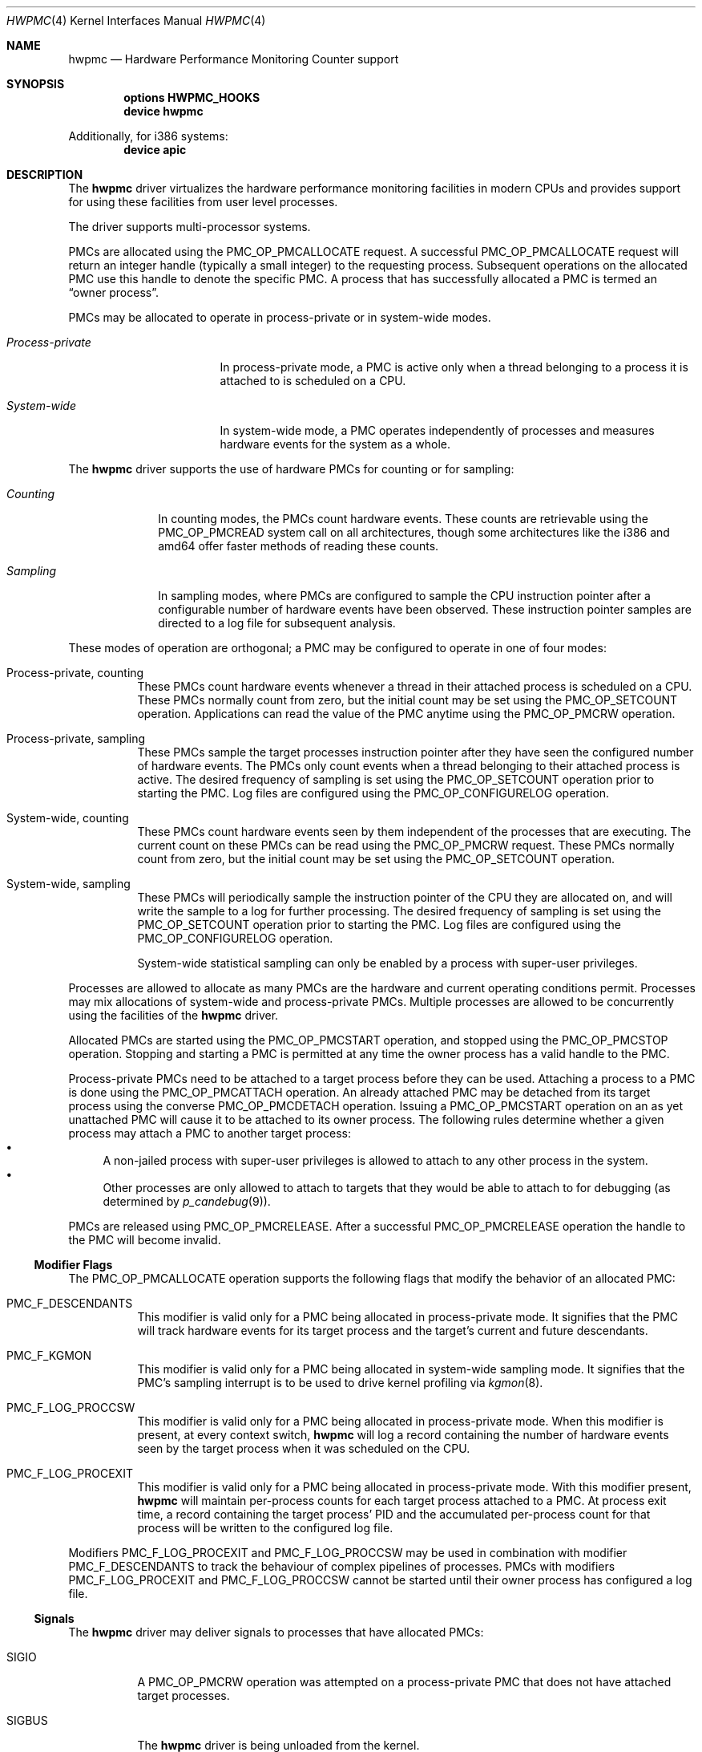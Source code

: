 .\" Copyright (c) 2003-2005 Joseph Koshy
.\" All rights reserved.
.\"
.\" Redistribution and use in source and binary forms, with or without
.\" modification, are permitted provided that the following conditions
.\" are met:
.\" 1. Redistributions of source code must retain the above copyright
.\"    notice, this list of conditions and the following disclaimer.
.\" 2. Redistributions in binary form must reproduce the above copyright
.\"    notice, this list of conditions and the following disclaimer in the
.\"    documentation and/or other materials provided with the distribution.
.\"
.\" THIS SOFTWARE IS PROVIDED BY THE AUTHOR AND CONTRIBUTORS ``AS IS'' AND
.\" ANY EXPRESS OR IMPLIED WARRANTIES, INCLUDING, BUT NOT LIMITED TO, THE
.\" IMPLIED WARRANTIES OF MERCHANTABILITY AND FITNESS FOR A PARTICULAR PURPOSE
.\" ARE DISCLAIMED.  IN NO EVENT SHALL THE AUTHOR OR CONTRIBUTORS BE LIABLE
.\" FOR ANY DIRECT, INDIRECT, INCIDENTAL, SPECIAL, EXEMPLARY, OR CONSEQUENTIAL
.\" DAMAGES (INCLUDING, BUT NOT LIMITED TO, PROCUREMENT OF SUBSTITUTE GOODS
.\" OR SERVICES; LOSS OF USE, DATA, OR PROFITS; OR BUSINESS INTERRUPTION)
.\" HOWEVER CAUSED AND ON ANY THEORY OF LIABILITY, WHETHER IN CONTRACT, STRICT
.\" LIABILITY, OR TORT (INCLUDING NEGLIGENCE OR OTHERWISE) ARISING IN ANY WAY
.\" OUT OF THE USE OF THIS SOFTWARE, EVEN IF ADVISED OF THE POSSIBILITY OF
.\" SUCH DAMAGE.
.\"
.\" $FreeBSD$
.\"
.Dd September 28, 2005
.Dt HWPMC 4
.Os
.Sh NAME
.Nm hwpmc
.Nd "Hardware Performance Monitoring Counter support"
.Sh SYNOPSIS
.Cd "options HWPMC_HOOKS"
.Cd "device hwpmc"
.Pp
Additionally, for i386 systems:
.Cd "device apic"
.Sh DESCRIPTION
The
.Nm
driver virtualizes the hardware performance monitoring facilities in
modern CPUs and provides support for using these facilities from
user level processes.
.Pp
The driver supports multi-processor systems.
.Pp
PMCs are allocated using the
.Dv PMC_OP_PMCALLOCATE
request.
A successful
.Dv PMC_OP_PMCALLOCATE
request will return an integer handle (typically a small integer) to
the requesting process.
Subsequent operations on the allocated PMC use this handle to denote
the specific PMC.
A process that has successfully allocated a PMC is termed an
.Dq "owner process" .
.Pp
PMCs may be allocated to operate in process-private or in system-wide
modes.
.Bl -tag -width ".Em Process-private"
.It Em Process-private
In process-private mode, a PMC is active only when a thread belonging
to a process it is attached to is scheduled on a CPU.
.It Em System-wide
In system-wide mode, a PMC operates independently of processes and
measures hardware events for the system as a whole.
.El
.Pp
The
.Nm
driver supports the use of hardware PMCs for counting or for
sampling:
.Bl -tag -width ".Em Counting"
.It Em Counting
In counting modes, the PMCs count hardware events.
These counts are retrievable using the
.Dv PMC_OP_PMCREAD
system call on all architectures, though some architectures like the
i386 and amd64 offer faster methods of reading these counts.
.It Em Sampling
In sampling modes, where PMCs are configured to sample the CPU
instruction pointer after a configurable number of hardware events
have been observed.
These instruction pointer samples are directed to a log file for
subsequent analysis.
.El
.Pp
These modes of operation are orthogonal; a PMC may be configured to
operate in one of four modes:
.Bl -tag -width indent
.It Process-private, counting
These PMCs count hardware events whenever a thread in their attached process is
scheduled on a CPU.
These PMCs normally count from zero, but the initial count may be
set using the
.Dv PMC_OP_SETCOUNT
operation.
Applications can read the value of the PMC anytime using the
.Dv PMC_OP_PMCRW
operation.
.It Process-private, sampling
These PMCs sample the target processes instruction pointer after they
have seen the configured number of hardware events.
The PMCs only count events when a thread belonging to their attached
process is active.
The desired frequency of sampling is set using the
.Dv PMC_OP_SETCOUNT
operation prior to starting the PMC.
Log files are configured using the
.Dv PMC_OP_CONFIGURELOG
operation.
.It System-wide, counting
These PMCs count hardware events seen by them independent of the
processes that are executing.
The current count on these PMCs can be read using the
.Dv PMC_OP_PMCRW
request.
These PMCs normally count from zero, but the initial count may be
set using the
.Dv PMC_OP_SETCOUNT
operation.
.It System-wide, sampling
These PMCs will periodically sample the instruction pointer of the CPU
they are allocated on, and will write the sample to a log for further
processing.
The desired frequency of sampling is set using the
.Dv PMC_OP_SETCOUNT
operation prior to starting the PMC.
Log files are configured using the
.Dv PMC_OP_CONFIGURELOG
operation.
.Pp
System-wide statistical sampling can only be enabled by a process with
super-user privileges.
.El
.Pp
Processes are allowed to allocate as many PMCs are the hardware and
current operating conditions permit.
Processes may mix allocations of system-wide and process-private
PMCs.
Multiple processes are allowed to be concurrently using the facilities
of the
.Nm
driver.
.Pp
Allocated PMCs are started using the
.Dv PMC_OP_PMCSTART
operation, and stopped using the
.Dv PMC_OP_PMCSTOP
operation.
Stopping and starting a PMC is permitted at any time the owner process
has a valid handle to the PMC.
.Pp
Process-private PMCs need to be attached to a target process before
they can be used.
Attaching a process to a PMC is done using the
.Dv PMC_OP_PMCATTACH
operation.
An already attached PMC may be detached from its target process
using the converse
.Dv PMC_OP_PMCDETACH
operation.
Issuing a
.Dv PMC_OP_PMCSTART
operation on an as yet unattached PMC will cause it to be attached
to its owner process.
The following rules determine whether a given process may attach
a PMC to another target process:
.Bl -bullet -compact
.It
A non-jailed process with super-user privileges is allowed to attach
to any other process in the system.
.It
Other processes are only allowed to attach to targets that they would
be able to attach to for debugging (as determined by
.Xr p_candebug 9 ) .
.El
.Pp
PMCs are released using
.Dv PMC_OP_PMCRELEASE .
After a successful
.Dv PMC_OP_PMCRELEASE
operation the handle to the PMC will become invalid.
.Ss Modifier Flags
The
.Dv PMC_OP_PMCALLOCATE
operation supports the following flags that modify the behavior
of an allocated PMC:
.Bl -tag -width indent
.It Dv PMC_F_DESCENDANTS
This modifier is valid only for a PMC being allocated in process-private
mode.
It signifies that the PMC will track hardware events for its
target process and the target's current and future descendants.
.It Dv PMC_F_KGMON
This modifier is valid only for a PMC being allocated in system-wide
sampling mode.
It signifies that the PMC's sampling interrupt is to be used to drive
kernel profiling via
.Xr kgmon 8 .
.It Dv PMC_F_LOG_PROCCSW
This modifier is valid only for a PMC being allocated in process-private
mode.
When this modifier is present, at every context switch,
.Nm
will log a record containing the number of hardware events
seen by the target process when it was scheduled on the CPU.
.It Dv PMC_F_LOG_PROCEXIT
This modifier is valid only for a PMC being allocated in process-private
mode.
With this modifier present,
.Nm
will maintain per-process counts for each target process attached to
a PMC.
At process exit time, a record containing the target process' PID and
the accumulated per-process count for that process will be written to the
configured log file.
.El
.Pp
Modifiers
.Dv PMC_F_LOG_PROCEXIT
and
.Dv PMC_F_LOG_PROCCSW
may be used in combination with modifier
.Dv PMC_F_DESCENDANTS
to track the behaviour of complex pipelines of processes.
PMCs with modifiers
.Dv PMC_F_LOG_PROCEXIT
and
.Dv PMC_F_LOG_PROCCSW
cannot be started until their owner process has configured a log file.
.Ss Signals
The
.Nm
driver may deliver signals to processes that have allocated PMCs:
.Bl -tag -width ".Dv SIGBUS"
.It Dv SIGIO
A
.Dv PMC_OP_PMCRW
operation was attempted on a process-private PMC that does not have
attached target processes.
.It Dv SIGBUS
The
.Nm
driver is being unloaded from the kernel.
.El
.Sh PROGRAMMING API
The recommended way for application programs to use the facilities of
the
.Nm
driver is using the API provided by the
.Xr pmc 3
library.
.Pp
The
.Nm
driver operates using a system call number that is dynamically
allotted to it when it is loaded into the kernel.
.Pp
The
.Nm
driver supports the following operations:
.Bl -tag -width indent
.It Dv PMC_OP_CONFIGURELOG
Configure a log file for sampling mode PMCs.
.It Dv PMC_OP_FLUSHLOG
Transfer buffered log data inside
.Nm
to a configured output file.
This operation returns to the caller after the write operation
has returned.
.It Dv PMC_OP_GETCPUINFO
Retrieve information about the number of CPUs on the system and
the number of hardware performance monitoring counters available per-CPU.
.It Dv PMC_OP_GETDRIVERSTATS
Retrieve module statistics (for analyzing the behavior of
.Nm
itself).
.It Dv PMC_OP_GETMODULEVERSION
Retrieve the version number of API.
.It Dv PMC_OP_GETPMCINFO
Retrieve information about the current state of the PMCs on a
given CPU.
.It Dv PMC_OP_PMCADMIN
Set the administrative state (i.e., whether enabled or disabled) for
the hardware PMCs managed by the
.Nm
driver.
.It Dv PMC_OP_PMCALLOCATE
Allocate and configure a PMC.
On successful allocation, a handle to the PMC (a small integer)
is returned.
.It Dv PMC_OP_PMCATTACH
Attach a process mode PMC to a target process.
The PMC will be active whenever a thread in the target process is
scheduled on a CPU.
.Pp
If the
.Dv PMC_F_DESCENDANTS
flag had been specified at PMC allocation time, then the PMC is
attached to all current and future descendants of the target process.
.It Dv PMC_OP_PMCDETACH
Detach a PMC from its target process.
.It Dv PMC_OP_PMCRELEASE
Release a PMC.
.It Dv PMC_OP_PMCRW
Read and write a PMC.
This operation is valid only for PMCs configured in counting modes.
.It Dv PMC_OP_SETCOUNT
Set the initial count (for counting mode PMCs) or the desired sampling
rate (for sampling mode PMCs).
.It Dv PMC_OP_PMCSTART
Start a PMC.
.It Dv PMC_OP_PMCSTOP
Stop a PMC.
.It Dv PMC_OP_WRITELOG
Insert a timestamped user record into the log file.
.El
.Ss i386 Specific API
Some i386 family CPUs support the RDPMC instruction which allows a
user process to read a PMC value without needing to invoke a
.Dv PMC_OP_PMCRW
operation.
On such CPUs, the machine address associated with an allocated PMC is
retrievable using the
.Dv PMC_OP_PMCX86GETMSR
system call.
.Bl -tag -width indent
.It Dv PMC_OP_PMCX86GETMSR
Retrieve the MSR (machine specific register) number associated with
the given PMC handle.
.Pp
The PMC needs to be in process-private mode and allocated without the
.Dv PMC_F_DESCENDANTS
modifier flag, and should be attached only to its owner process at the
time of the call.
.El
.Ss amd64 Specific API
AMD64 CPUs support the RDPMC instruction which allows a
user process to read a PMC value without needing to invoke a
.Dv PMC_OP_PMCRW
operation.
The machine address associated with an allocated PMC is
retrievable using the
.Dv PMC_OP_PMCX86GETMSR
system call.
.Bl -tag -width indent
.It Dv PMC_OP_PMCX86GETMSR
Retrieve the MSR (machine specific register) number associated with
the given PMC handle.
.Pp
The PMC needs to be in process-private mode and allocated without the
.Dv PMC_F_DESCENDANTS
modifier flag, and should be attached only to its owner process at the
time of the call.
.El
.Sh SYSCTL VARIABLES AND LOADER TUNABLES
The behavior of
.Nm
is influenced by the following
.Xr sysctl 8
and
.Xr loader 8
tunables:
.Bl -tag -width indent
.It Va kern.hwpmc.debugflags Pq string, read-write
(Only available if the
.Nm
driver was compiled with
.Fl DDEBUG . )
Control the verbosity of debug messages from the
.Nm
driver.
.It Va kern.hwpmc.hashsize Pq integer, read-only
The number of rows in the hash tables used to keep track of owner and
target processes.
The default is 16.
.It Va kern.hwpmc.logbuffersize Pq integer, read-only
The size in kilobytes of each log buffer used by
.Nm Ns 's
logging function.
The default buffer size is 4KB.
.It Va kern.hwpmc.mtxpoolsize Pq integer, read-only
The size of the spin mutex pool used by the PMC driver.
The default is 32.
.It Va kern.hwpmc.nbuffers Pq integer, read-only
The number of log buffers used by
.Nm
for logging.
The default is 16.
.It Va kern.hwpmc.nsamples Pq integer, read-only
The number of entries in the per-CPU ring buffer used during sampling.
The default is 16.
.It Va security.bsd.unprivileged_syspmcs Pq boolean, read-write
If set to non-zero, allow unprivileged processes to allocate system-wide
PMCs.
The default value is 0.
.It Va security.bsd.unprivileged_proc_debug Pq boolean, read-write
If set to 0, the
.Nm
driver will only allow privileged processes to attach PMCs to other
processes.
.El
.Pp
These variables may be set in the kernel environment using
.Xr kenv 1
before
.Nm
is loaded.
.Sh SECURITY CONSIDERATIONS
PMCs may be used to monitor the actual behaviour of the system on hardware.
In situations where this constitutes an undesirable information leak,
the following options are available:
.Bl -enum
.It
Set the
.Xr sysctl 8
tunable
.Va security.bsd.unprivileged_syspmcs
to 0.
This ensures that unprivileged processes cannot allocate system-wide
PMCs and thus cannot observe the hardware behavior of the system
as a whole.
This tunable may also be set at boot time using
.Xr loader 8 ,
or with
.Xr kenv 1
prior to loading the
.Nm
driver into the kernel.
.It
Set the
.Xr sysctl 8
tunable
.Va security.bsd.unprivileged_proc_debug
to 0.
This will ensure that an unprivileged process cannot attach a PMC
to any process other than itself and thus cannot observe the hardware
behavior of other processes with the same credentials.
.El
.Pp
System administrators should note that on IA-32 platforms
.Fx
makes the content of the IA-32 TSC counter available to all processes
via the RDTSC instruction.
.Sh IMPLEMENTATION NOTES
.Ss SMP Symmetry
The kernel driver requires all physical CPUs in an SMP system to have
identical performance monitoring counter hardware.
.Ss x86 TSC Handling
Historically, on the x86 architecture,
.Fx
has permitted user processes running at a processor CPL of 3 to
read the TSC using the RDTSC instruction.
The
.Nm
driver preserves this semantics.
.Ss Intel P4/HTT Handling
On CPUs with HTT support, Intel P4 PMCs are capable of qualifying
only a subset of hardware events on a per-logical CPU basis.
Consequently, if HTT is enabled on a system with Intel Pentium P4
PMCs, then the
.Nm
driver will reject allocation requests for process-private PMCs that
request counting of hardware events that cannot be counted separately
for each logical CPU.
.Ss Intel Pentium-Pro Handling
Writing a value to the PMC MSRs found ing Intel Pentium-Pro style PMCs
(found in
.Tn "Intel Pentium Pro" ,
.Tn "Pentium II" ,
.Tn "Pentium III" ,
.Tn "Pentium M"
and
.Tn "Celeron"
processors) will replicate bit 31 of the
value being written into the upper 8 bits of the MSR,
bringing down the usable width of these PMCs to 31 bits.
For process-virtual PMCs, the
.Nm
driver implements a workaround in software and makes the corrected 64
bit count available via the
.Dv PMC_OP_RW
operation.
Processes that intend to use RDPMC instructions directly or
that intend to write values larger than 2^31 into these PMCs with
.Dv PMC_OP_RW
need to be aware of this hardware limitation.
.Sh DIAGNOSTICS
.Bl -diag
.It "hwpmc: [class/npmc/capabilities]..."
Announce the presence of
.Va npmc
PMCs of class
.Va class ,
with capabilities described by bit string
.Va capabilities .
.It "hwpmc: kernel version (0x%x) does not match module version (0x%x)."
The module loading process failed because a version mismatch was detected
between the currently executing kernel and the module being loaded.
.It "hwpmc: this kernel has not been compiled with 'options HWPMC_HOOKS'."
The module loading process failed because the currently executing kernel
was not configured with the required configuration option
.Dv HWPMC_HOOKS .
.It "hwpmc: tunable hashsize=%d must be greater than zero."
A negative value was supplied for tunable
.Va kern.hwpmc.hashsize .
.It "hwpmc: tunable logbuffersize=%d must be greater than zero."
A negative value was supplied for tunable
.Va kern.hwpmc.logbuffersize .
.It "hwpmc: tunable nlogbuffers=%d must be greater than zero."
A negative value was supplied for tunable
.Va kern.hwpmc.nlogbuffers .
.It "hwpmc: tunable nsamples=%d out of range."
The value for tunable
.Va kern.hwpmc.nsamples
was negative or greater than 65535.
.El
.Sh COMPATIBILITY
The
.Nm
driver is
.Ud
The API and ABI documented in this manual page may change in
the future.
The recommended method of accessing this driver is using the
.Xr pmc 3
API.
.Sh ERRORS
A command issued to the
.Nm
driver may fail with the following errors:
.Bl -tag -width Er
.It Bq Er EBUSY
A
.Dv PMC_OP_CONFIGURELOG
operation was requested while an existing log was active.
.It Bq Er EBUSY
A DISABLE operation was requested using the
.Dv PMC_OP_PMCADMIN
request for a set of hardware resources currently in use for
process-private PMCs.
.It Bq Er EBUSY
A
.Dv PMC_OP_PMCADMIN
operation was requested on an active system mode PMC.
.It Bq Er EBUSY
A
.Dv PMC_OP_PMCATTACH
operation was requested for a target process that already had another
PMC using the same hardware resources attached to it.
.It Bq Er EBUSY
A
.Dv PMC_OP_PMCRW
request writing a new value was issued on a PMC that was active.
.It Bq Er EBUSY
A
.Dv PMC_OP_PMCSETCOUNT
request was issued on a PMC that was active.
.It Bq Er EDOOFUS
A
.Dv PMC_OP_PMCSTART
operation was requested without a log file being configured for a
PMC allocated with
.Dv PMC_F_LOG_PROCCSW
and
.Dv PMC_F_LOG_PROCEXIT
modifiers.
.It Bq Er EEXIST
A
.Dv PMC_OP_PMCATTACH
request was reissued for a target process that already is the target
of this PMC.
.It Bq Er EFAULT
A bad address was passed in to the driver.
.It Bq Er EINVAL
A process specified an invalid PMC handle.
.It Bq Er EINVAL
An invalid CPU number was passed in for a
.Dv PMC_OP_GETPMCINFO
operation.
.It Bq Er EINVAL
An invalid CPU number was passed in for a
.Dv PMC_OP_PMCADMIN
operation.
.It Bq Er EINVAL
An invalid operation request was passed in for a
.Dv PMC_OP_PMCADMIN
operation.
.It Bq Er EINVAL
An invalid PMC ID was passed in for a
.Dv PMC_OP_PMCADMIN
operation.
.It Bq Er EINVAL
A suitable PMC matching the parameters passed in to a
.Dv PMC_OP_PMCALLOCATE
request could not be allocated.
.It Bq Er EINVAL
An invalid PMC mode was requested during a
.Dv PMC_OP_PMCALLOCATE
request.
.It Bq Er EINVAL
An invalid CPU number was specified during a
.Dv PMC_OP_PMCALLOCATE
request.
.It Bq Er EINVAL
A CPU other than
.Dv PMC_CPU_ANY
was specified in a
.Dv PMC_OP_ALLOCATE
request for a process-private PMC.
.It Bq Er EINVAL
A CPU number of
.Dv PMC_CPU_ANY
was specified in a
.Dv PMC_OP_ALLOCATE
request for a system-wide PMC.
.It Bq Er EINVAL
The
.Ar pm_flags
argument to an
.Dv PMC_OP_PMCALLOCATE
request contained unknown flags.
.It Bq Er EINVAL
A PMC allocated for system-wide operation was specified with a
.Dv PMC_OP_PMCATTACH
request.
.It Bq Er EINVAL
The
.Ar pm_pid
argument to a
.Dv PMC_OP_PMCATTACH
request specified an illegal process ID.
.It Bq Er EINVAL
A
.Dv PMC_OP_PMCDETACH
request was issued for a PMC not attached to the target process.
.It Bq Er EINVAL
Argument
.Ar pm_flags
to a
.Dv PMC_OP_PMCRW
request contained illegal flags.
.It Bq Er EINVAL
A
.Dv PMC_OP_PMCX86GETMSR
operation was requested for a PMC not in process-virtual mode, or
for a PMC that is not solely attached to its owner process, or for
a PMC that was allocated with flag
.Dv PMC_F_DESCENDANTS .
.It Bq Er EINVAL
(On Intel Pentium 4 CPUs with HTT support)
An allocation request for
a process-private PMC was issued for an event that does not support
counting on a per-logical CPU basis.
.It Bq Er ENOMEM
The system was not able to allocate kernel memory.
.It Bq Er ENOSYS
(i386 architectures)
A
.Dv PMC_OP_PMCX86GETMSR
operation was requested for hardware that does not support reading
PMCs directly with the RDPMC instruction.
.It Bq Er ENXIO
A
.Dv PMC_OP_GETPMCINFO
operation was requested for a disabled CPU.
.It Bq Er ENXIO
A system-wide PMC on a disabled CPU was requested to be allocated with
.Dv PMC_OP_PMCALLOCATE .
.It Bq Er ENXIO
A
.Dv PMC_OP_PMCSTART
or
.Dv PMC_OP_PMCSTOP
request was issued for a system-wide PMC that was allocated on a
currently disabled CPU.
.It Bq Er EOPNOTSUPP
A
.Dv PMC_OP_PMCALLOCATE
request was issued for PMC capabilities not supported
by the specified PMC class.
.It Bq Er EPERM
A
.Dv PMC_OP_PMCADMIN
request was issued by a process without super-user
privilege or by a jailed super-user process.
.It Bq Er EPERM
A
.Dv PMC_OP_PMCATTACH
operation was issued for a target process that the current process
does not have permission to attach to.
.It Bq Er EPERM
(i386 and amd64 architectures)
A
.Dv PMC_OP_PMCATTACH
operation was issued on a PMC whose MSR has been retrieved using
.Dv PMC_OP_PMCX86GETMSR .
.It Bq Er ESRCH
A process issued a PMC operation request without having allocated any
PMCs.
.It Bq Er ESRCH
A process issued a PMC operation request after the PMC was detached
from all of its target processes.
.It Bq Er ESRCH
A
.Dv PMC_OP_PMCATTACH
request specified a non-existent process ID.
.It Bq Er ESRCH
The target process for a
.Dv PMC_OP_PMCDETACH
operation is not being monitored by the
.Nm
driver.
.El
.Sh SEE ALSO
.Xr kenv 1 ,
.Xr pmc 3 ,
.Xr pmclog 3 ,
.Xr kgmon 8 ,
.Xr kldload 8 ,
.Xr pmccontrol 8 ,
.Xr pmcstat 8 ,
.Xr sysctl 8 ,
.Xr p_candebug 9
.Sh HISTORY
The
.Nm
driver first appeared in
.Fx 6.0 .
.Sh BUGS
The driver samples the state of the kernel's logical processor support
at the time of initialization (i.e., at module load time).
On CPUs supporting logical processors, the driver could misbehave if
logical processors are subsequently enabled or disabled while the
driver is active.
.Pp
On the i386 architecture, the driver requires that the local APIC on the
CPU be enabled for sampling mode to be supported.
Many single-processor motherboards keep the APIC disabled in BIOS; on
such systems
.Nm
will not support sampling PMCs.
